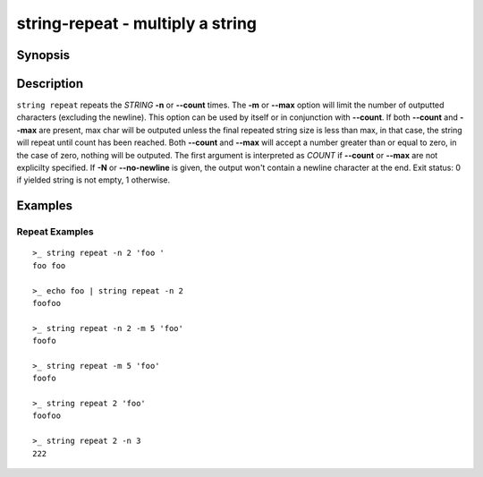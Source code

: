 string-repeat - multiply a string
=================================

Synopsis
--------

.. BEGIN SYNOPSIS

.. synopsis::

    string repeat [(-n | --count) COUNT] [(-m | --max) MAX] [-N | --no-newline]
                  [-q | --quiet] [STRING ...]
    string repeat [-N | --no-newline] [-q | --quiet] COUNT [STRING ...]

.. END SYNOPSIS

Description
-----------

.. BEGIN DESCRIPTION

``string repeat`` repeats the *STRING* **-n** or **--count** times. The **-m** or **--max** option will limit the number of outputted characters (excluding the newline). This option can be used by itself or in conjunction with **--count**. If both **--count** and **--max** are present, max char will be outputed unless the final repeated string size is less than max, in that case, the string will repeat until count has been reached. Both **--count** and **--max** will accept a number greater than or equal to zero, in the case of zero, nothing will be outputed. The first argument is interpreted as *COUNT* if **--count** or **--max** are not explicilty specified. If **-N** or **--no-newline** is given, the output won't contain a newline character at the end. Exit status: 0 if yielded string is not empty, 1 otherwise.

.. END DESCRIPTION

Examples
--------

.. BEGIN EXAMPLES

Repeat Examples
^^^^^^^^^^^^^^^

::

    >_ string repeat -n 2 'foo '
    foo foo

    >_ echo foo | string repeat -n 2
    foofoo

    >_ string repeat -n 2 -m 5 'foo'
    foofo

    >_ string repeat -m 5 'foo'
    foofo

    >_ string repeat 2 'foo'
    foofoo

    >_ string repeat 2 -n 3
    222

.. END EXAMPLES
